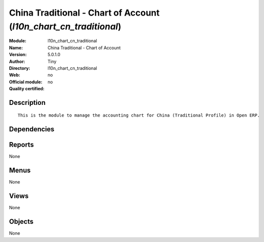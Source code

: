 
.. i18n: .. module:: l10n_chart_cn_traditional
.. i18n:     :synopsis: China Traditional - Chart of Account 
.. i18n:     :noindex:
.. i18n: .. 

.. module:: l10n_chart_cn_traditional
    :synopsis: China Traditional - Chart of Account 
    :noindex:
.. 

.. i18n: .. raw:: html
.. i18n: 
.. i18n:     <link rel="stylesheet" href="../_static/hide_objects_in_sidebar.css" type="text/css" />

.. raw:: html

    <link rel="stylesheet" href="../_static/hide_objects_in_sidebar.css" type="text/css" />

.. i18n: China Traditional - Chart of Account (*l10n_chart_cn_traditional*)
.. i18n: ==================================================================
.. i18n: :Module: l10n_chart_cn_traditional
.. i18n: :Name: China Traditional - Chart of Account
.. i18n: :Version: 5.0.1.0
.. i18n: :Author: Tiny
.. i18n: :Directory: l10n_chart_cn_traditional
.. i18n: :Web: 
.. i18n: :Official module: no
.. i18n: :Quality certified: no

China Traditional - Chart of Account (*l10n_chart_cn_traditional*)
==================================================================
:Module: l10n_chart_cn_traditional
:Name: China Traditional - Chart of Account
:Version: 5.0.1.0
:Author: Tiny
:Directory: l10n_chart_cn_traditional
:Web: 
:Official module: no
:Quality certified: no

.. i18n: Description
.. i18n: -----------

Description
-----------

.. i18n: ::
.. i18n: 
.. i18n:   This is the module to manage the accounting chart for China (Traditional Profile) in Open ERP.

::

  This is the module to manage the accounting chart for China (Traditional Profile) in Open ERP.

.. i18n: Dependencies
.. i18n: ------------

Dependencies
------------

.. i18n:  * :mod:`account`
.. i18n:  * :mod:`account_chart`

 * :mod:`account`
 * :mod:`account_chart`

.. i18n: Reports
.. i18n: -------

Reports
-------

.. i18n: None

None

.. i18n: Menus
.. i18n: -------

Menus
-------

.. i18n: None

None

.. i18n: Views
.. i18n: -----

Views
-----

.. i18n: None

None

.. i18n: Objects
.. i18n: -------

Objects
-------

.. i18n: None

None
